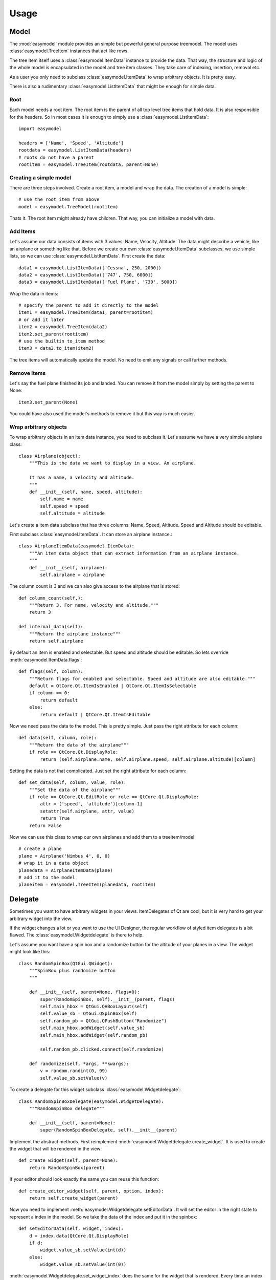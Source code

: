 Usage
========

Model
-----

The :mod:`easymodel` module provides an simple but powerful general purpose
treemodel. The model uses :class:`easymodel.TreeItem` instances that act like
rows.

The tree item itself uses a :class:`easymodel.ItemData` instance to provide
the data. That way, the structure and logic of the whole model is encapsulated in the model and tree item classes. They take care of indexing, insertion, removal etc.

As a user you only need to subclass :class:`easymodel.ItemData` to wrap
arbitrary objects. It is pretty easy.

There is also a rudimentary :class:`easymodel.ListItemData` that might be enough for simple data.

Root
~~~~

Each model needs a root item. The root item is the parent of all top level tree items that hold data. It is also responsible for the headers. So in most cases it is enough to simply use
a :class:`easymodel.ListItemData`::

  import easymodel

  headers = ['Name', 'Speed', 'Altitude']
  rootdata = easymodel.ListItemData(headers)
  # roots do not have a parent
  rootitem = easymodel.TreeItem(rootdata, parent=None)


Creating a simple model
~~~~~~~~~~~~~~~~~~~~~~~

There are three steps involved. Create a root item, a model and wrap the data.
The creation of a model is simple::

  # use the root item from above
  model = easymodel.TreeModel(rootitem)

Thats it. The root item might already have children. That way, you can initialize a model with data.

Add Items
~~~~~~~~~

Let's assume our data consists of items with 3 values: Name, Velocity, Altitude.
The data might describe a vehicle, like an airplane or something like that.
Before we create our own :class:`easymodel.ItemData` subclasses, we use simple
lists, so we can use :class:`easymodel.ListItemData`. First create the data::

  data1 = easymodel.ListItemData(['Cessna', 250, 2000])
  data2 = easymodel.ListItemData(['747', 750, 6000])
  data3 = easymodel.ListItemData(['Fuel Plane', '730', 5000])

Wrap the data in items::

  # specify the parent to add it directly to the model
  item1 = easymodel.TreeItem(data1, parent=rootitem)
  # or add it later
  item2 = easymodel.TreeItem(data2)
  item2.set_parent(rootitem)
  # use the builtin to_item method
  item3 = data3.to_item(item2)

The tree items will automatically update the model. No need to emit any signals or call further methods.

Remove Items
~~~~~~~~~~~~

Let's say the fuel plane finished its job and landed. You can remove it from the model simply by
setting the parent to None::

  item3.set_parent(None)

You could have also used the model's methods to remove it but this way is much easier.

Wrap arbitrary objects
~~~~~~~~~~~~~~~~~~~~~~

To wrap arbitrary objects in an item data instance, you need to subclass it.
Let's assume we have a very simple airplane class::

  class Airplane(object):
      """This is the data we want to display in a view. An airplane.
  
      It has a name, a velocity and altitude.
      """
      def __init__(self, name, speed, altitude):
          self.name = name
          self.speed = speed
          self.altitude = altitude

Let's create a item data subclass that has three columns: Name, Speed, Altitude.
Speed and Altitude should be editable.

First subclass :class:`easymodel.ItemData`. It can store an airplane instance.::

  class AirplaneItemData(easymodel.ItemData):
      """An item data object that can extract information from an airplane instance.
      """
      def __init__(self, airplane):
          self.airplane = airplane

The column count is 3 and we can also give access to the airplane that is stored::

      def column_count(self,):
          """Return 3. For name, velocity and altitude."""
          return 3
  
      def internal_data(self):
          """Return the airplane instance"""
          return self.airplane

By default an item is enabled and selectable. But speed and altitude should be editable.
So lets override :meth:`easymodel.ItemData.flags`::

      def flags(self, column):
          """Return flags for enabled and selectable. Speed and altitude are also editable."""
          default = QtCore.Qt.ItemIsEnabled | QtCore.Qt.ItemIsSelectable
          if column == 0:
              return default
          else:
              return default | QtCore.Qt.ItemIsEditable

Now we need pass the data to the model. This is pretty simple. Just pass the right attribute
for each column::
  
      def data(self, column, role):
          """Return the data of the airplane"""
          if role == QtCore.Qt.DisplayRole:
              return (self.airplane.name, self.airplane.speed, self.airplane.altitude)[column]

Setting the data is not that complicated. Just set the right attribute for each column::
  
      def set_data(self, column, value, role):
          """Set the data of the airplane"""
          if role == QtCore.Qt.EditRole or role == QtCore.Qt.DisplayRole:
              attr = ('speed', 'altitude')[column-1]
              setattr(self.airplane, attr, value)
              return True
          return False
  
Now we can use this class to wrap our own airplanes and add them to a treeitem/model::

  # create a plane
  plane = Airplane('Nimbus 4', 0, 0)
  # wrap it in a data object
  planedata = AirplaneItemData(plane)
  # add it to the model
  planeitem = easymodel.TreeItem(planedata, rootitem)


Delegate
--------

Sometimes you want to have arbitrary widgets in your views. ItemDelegates of Qt are cool,
but it is very hard to get your arbitrary widget into the view.

If the widget changes a lot or you want to use the UI Designer, the regular workflow of styled item delegates is a bit flawed.
The :class:`easymodel.Widgetdelegate` is there to help.

Let's assume you want have a spin box and a randomize button for the altitude of your planes
in a view. The widget might look like this::

  class RandomSpinBox(QtGui.QWidget):
      """SpinBox plus randomize button
      """
  
      def __init__(self, parent=None, flags=0):
          super(RandomSpinBox, self).__init__(parent, flags)
          self.main_hbox = QtGui.QHBoxLayout(self)
          self.value_sb = QtGui.QSpinBox(self)
          self.random_pb = QtGui.QPushButton("Randomize")
          self.main_hbox.addWidget(self.value_sb)
          self.main_hbox.addWidget(self.random_pb)
  
          self.random_pb.clicked.connect(self.randomize)
  
      def randomize(self, *args, **kwargs):
          v = random.randint(0, 99)
          self.value_sb.setValue(v)

To create a delegate for this widget subclass :class:`easymodel.Widgetdelegate`::

  class RandomSpinBoxDelegate(easymodel.WidgetDelegate):
      """RandomSpinBox delegate"""
  
      def __init__(self, parent=None):
          super(RandomSpinBoxDelegate, self).__init__(parent)

Implement the abstract methods. First reimplement :meth:`easymodel.Widgetdelegate.create_widget`.
It is used to create the widget that will be rendered in the view::

    def create_widget(self, parent=None):
        return RandomSpinBox(parent)

If your editor should look exactly the same you can reuse this function::

    def create_editor_widget(self, parent, option, index):
        return self.create_widget(parent)

Now you need to implement :meth:`easymodel.Widgetdelegate.setEditorData`.
It will set the editor in the right state to represent a index in the model.
So we take the data of the index and put it in the spinbox::

    def setEditorData(self, widget, index):
        d = index.data(QtCore.Qt.DisplayRole)
        if d:
            widget.value_sb.setValue(int(d))
        else:
            widget.value_sb.setValue(int(0))

:meth:`easymodel.Widgetdelegate.set_widget_index` does the same for
the widget that is rendered. Every time an index is painted, the widget has to
be set in the right state to represent the index. Because we already did that for the editor
we can reuse the function::

    def set_widget_index(self, index):
        self.setEditorData(self.widget, index)

Now all that is left is :meth:`easymodel.Widgetdelegate.setModelData`.
Here you take the value from the editor and set the data in the model::

    def setModelData(self, editor, model, index):
        v = editor.value_sb.value()
        model.setData(index, v, QtCore.Qt.EditRole)

Done! Now you can use the delegate in any view. But I recommend using
one of the views in :mod:`easymodel.widgetdelegate`.

You can either use the :class:`easymodel.WidgetDelegateViewMixin` for your own views or use one
of the premade views: :class:`easymodel.WD_AbstractItemView`,
:class:`easymodel.WD_ListView`, :class:`easymodel.WD_TableView`, :class:`easymodel.WD_TreeView`.

They will make the user experience better. When the user clicks an widget delegate, it will
be set into edit mode and the click will be propagated to the editor. That way it behaves almost
like the widget delegate were a regular widget.


Little example app
------------------

Let's create a simple widget with a view and controls to add new items into the view.
We reuse the code from above.

The window has a view, an add button and 3 edits for name, speed and altitude.
When the add button is clicked, a new airplane should be inserted into the model.
The parent should be the currently selected index.

First create the widget::


  class AirplaneAppWidget(QtGui.QWidget):
      def __init__(self, parent=None, flags=0):
          super(AirplaneAppWidget, self).__init__(parent, flags)
          self.main_vbox = QtGui.QVBoxLayout(self)
          self.add_hbox = QtGui.QHBoxLayout()
  
          self.instruction_lb = QtGui.QLabel("Select Item and click add!", self)
          self.view = easymodel.WD_TreeView(self)
  
          self.add_pb = QtGui.QPushButton('Add')
          self.add_pb.clicked.connect(self.add_airplane)
  
          self.name_lb = QtGui.QLabel('Name')
          self.name_le = QtGui.QLineEdit()
          self.speed_lb = QtGui.QLabel('Speed')
          self.speed_sb = QtGui.QSpinBox()
          self.altitude_lb = QtGui.QLabel('Altitude')
          self.altitude_sb = QtGui.QSpinBox()
  
          self.main_vbox.addWidget(self.instruction_lb)
          self.main_vbox.addWidget(self.view)
          self.main_vbox.addLayout(self.add_hbox)
          self.add_hbox.addWidget(self.add_pb)
          self.add_hbox.addWidget(self.name_lb)
          self.add_hbox.addWidget(self.name_le)
          self.add_hbox.addWidget(self.speed_lb)
          self.add_hbox.addWidget(self.speed_sb)
          self.add_hbox.addWidget(self.altitude_lb)
          self.add_hbox.addWidget(self.altitude_sb)
  
          self.delegate1 = RandomSpinBoxDelegate()
          self.view.setItemDelegateForColumn(2, self.delegate1)
          
          # Now we can build ourselves models
          # First we need a root
          rootdata = easymodel.ListItemData(['Name', 'Velocity', 'Altitude'])
          root = easymodel.TreeItem(rootdata)
          # Create a new model with the root
          model = easymodel.TreeModel(root)

	  self.view.setModel(model)

Now for the button callback. All we need to do is create an airplane, wrap it in a
data/item and parent it under the current index::

      def add_airplane(self, *args, **kwargs):
          # get parent item
          currentindex = self.view.currentIndex()
          if currentindex.isValid():
              # items are stored in the internal pointer
	      # but if you use a proxy model this might not work
	      # user the TREEITEM_ROLE instead
              pitem = currentindex.data(easymodel.TREEITEM_ROLE)
	  else:
              # nothing selected. Take root as parent
              pitem = self.view.model().root
  
          # create a new airplane
          name = self.name_le.text()
          speed = self.speed_sb.value()
          altitude = self.altitude_sb.value()
          airplane = Airplane(name, speed, altitude)
          # wrap it in an item data instance
          adata = AirplaneItemData(airplane)
          # create a tree item.
          # because parent is given, the item will
          # automatically be inserted in the model
          easymodel.TreeItem(adata, parent=pitem)

The rest of the app code can look like this::

  app = QtGui.QApplication([], QtGui.QApplication.GuiClient)
  app.setStyle(QtGui.QStyleFactory.create("plastique"))
  apw = AirplaneAppWidget()
  apw.show()
  app.exec_()


Complete Code
-------------

Everything put together::

  import random
  
  from PySide import QtCore, QtGui
  
  import easymodel
  
  
  class Airplane(object):
      """This is the data we want to display in a view. An airplane.
  
      It has a name, a velocity and altitude.
      """
      def __init__(self, name, speed, altitude):
          self.name = name
          self.speed = speed
          self.altitude = altitude
  
  
  class AirplaneItemData(easymodel.ItemData):
      """An item data object that can extract information from an airplane instance.
      """
      def __init__(self, airplane):
          self.airplane = airplane
  
      def data(self, column, role):
          """Return the data of the airplane"""
          if role == QtCore.Qt.DisplayRole:
              return (self.airplane.name, self.airplane.speed, self.airplane.altitude)[column]
  
      def set_data(self, column, value, role):
          """Set the data of the airplane"""
          if role == QtCore.Qt.EditRole or role == QtCore.Qt.DisplayRole:
              attr = ('name', 'speed', 'altitude')[column]
              setattr(self.airplane, attr, value)
              return True
          return False
  
      def column_count(self,):
          """Return 3. For name, velocity and altitude."""
          return 3
  
      def internal_data(self):
          """Return the airplane instance"""
          return self.airplane
  
      def flags(self, column):
          """Return flags for enabled and selectable. Speed and altitude are also editable."""
          default = QtCore.Qt.ItemIsEnabled | QtCore.Qt.ItemIsSelectable
          if column == 0:
              return default
          else:
              return default | QtCore.Qt.ItemIsEditable
  
  
  class RandomSpinBox(QtGui.QWidget):
      """SpinBox plus randomize button
      """
  
      def __init__(self, parent=None, flags=0):
          super(RandomSpinBox, self).__init__(parent, flags)
          self.main_hbox = QtGui.QHBoxLayout(self)
          self.value_sb = QtGui.QSpinBox(self)
          self.random_pb = QtGui.QPushButton("Randomize")
          self.main_hbox.addWidget(self.value_sb)
          self.main_hbox.addWidget(self.random_pb)
  
          self.random_pb.clicked.connect(self.randomize)
  
      def randomize(self, *args, **kwargs):
          v = random.randint(0, 99)
          self.value_sb.setValue(v)
  
  
  class RandomSpinBoxDelegate(easymodel.WidgetDelegate):
      """RandomSpinBox delegate
      """
  
      def __init__(self, parent=None):
          super(RandomSpinBoxDelegate, self).__init__(parent)
  
      def create_widget(self, parent=None):
          return RandomSpinBox(parent)
  
      def create_editor_widget(self, parent, option, index):
          return self.create_widget(parent)
  
      def setEditorData(self, widget, index):
          d = index.data(QtCore.Qt.DisplayRole)
          if d:
              widget.value_sb.setValue(int(d))
          else:
              widget.value_sb.setValue(int(0))
  
      def set_widget_index(self, index):
          self.setEditorData(self.widget, index)
  
      def setModelData(self, editor, model, index):
          v = editor.value_sb.value()
          model.setData(index, v, QtCore.Qt.EditRole)
  
  
  class AirplaneAppWidget(QtGui.QWidget):
      def __init__(self, parent=None, flags=0):
          super(AirplaneAppWidget, self).__init__(parent, flags)
          self.main_vbox = QtGui.QVBoxLayout(self)
          self.add_hbox = QtGui.QHBoxLayout()
  
          self.instruction_lb = QtGui.QLabel("Select Item and click add!", self)
          self.view = easymodel.WD_TreeView(self)
  
          self.add_pb = QtGui.QPushButton('Add')
          self.add_pb.clicked.connect(self.add_airplane)
  
          self.name_lb = QtGui.QLabel('Name')
          self.name_le = QtGui.QLineEdit()
          self.speed_lb = QtGui.QLabel('Speed')
          self.speed_sb = QtGui.QSpinBox()
          self.altitude_lb = QtGui.QLabel('Altitude')
          self.altitude_sb = QtGui.QSpinBox()
  
          self.main_vbox.addWidget(self.instruction_lb)
          self.main_vbox.addWidget(self.view)
          self.main_vbox.addLayout(self.add_hbox)
          self.add_hbox.addWidget(self.add_pb)
          self.add_hbox.addWidget(self.name_lb)
          self.add_hbox.addWidget(self.name_le)
          self.add_hbox.addWidget(self.speed_lb)
          self.add_hbox.addWidget(self.speed_sb)
          self.add_hbox.addWidget(self.altitude_lb)
          self.add_hbox.addWidget(self.altitude_sb)
  
          self.delegate1 = RandomSpinBoxDelegate()
          self.view.setItemDelegateForColumn(2, self.delegate1)
  
          # Now we can build ourselves models
          # First we need a root
          rootdata = easymodel.ListItemData(['Name', 'Velocity', 'Altitude'])
          root = easymodel.TreeItem(rootdata)
  
          # Create a new model with the root
          self.model = easymodel.TreeModel(root)
          self.view.setModel(self.model)
  
      def add_airplane(self, *args, **kwargs):
          # get parent item
          currentindex = self.view.currentIndex()
          if currentindex.isValid():
              # items are stored in the internal pointer
	      # but if you use a proxy model this might not work
	      # user the TREEITEM_ROLE instead
              pitem = currentindex.data(easymodel.TREEITEM_ROLE)
          else:
              # nothing selected. Take root as parent
              pitem = self.view.model().root
  
          # create a new airplane
          name = self.name_le.text()
          speed = self.speed_sb.value()
          altitude = self.altitude_sb.value()
          airplane = Airplane(name, speed, altitude)
          # wrap it in an item data instance
          adata = AirplaneItemData(airplane)
          # create a tree item.
          # because parent is given, the item will
          # automatically be inserted in the model
          easymodel.TreeItem(adata, parent=pitem)
  
  if __name__ == "__main__":
      # Create a view to show what is happening
      app = QtGui.QApplication([], QtGui.QApplication.GuiClient)
      app.setStyle(QtGui.QStyleFactory.create("plastique"))
      apw = AirplaneAppWidget()
      apw.show()
      app.exec_()
